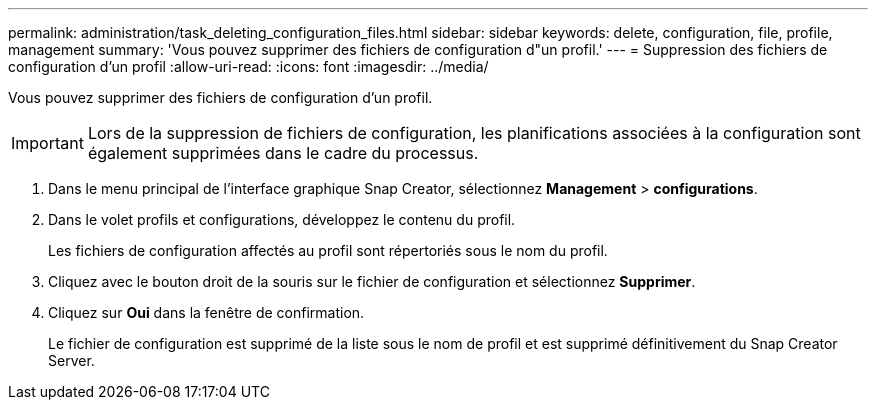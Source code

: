 ---
permalink: administration/task_deleting_configuration_files.html 
sidebar: sidebar 
keywords: delete, configuration, file, profile, management 
summary: 'Vous pouvez supprimer des fichiers de configuration d"un profil.' 
---
= Suppression des fichiers de configuration d'un profil
:allow-uri-read: 
:icons: font
:imagesdir: ../media/


[role="lead"]
Vous pouvez supprimer des fichiers de configuration d'un profil.


IMPORTANT: Lors de la suppression de fichiers de configuration, les planifications associées à la configuration sont également supprimées dans le cadre du processus.

. Dans le menu principal de l'interface graphique Snap Creator, sélectionnez *Management* > *configurations*.
. Dans le volet profils et configurations, développez le contenu du profil.
+
Les fichiers de configuration affectés au profil sont répertoriés sous le nom du profil.

. Cliquez avec le bouton droit de la souris sur le fichier de configuration et sélectionnez *Supprimer*.
. Cliquez sur *Oui* dans la fenêtre de confirmation.
+
Le fichier de configuration est supprimé de la liste sous le nom de profil et est supprimé définitivement du Snap Creator Server.


